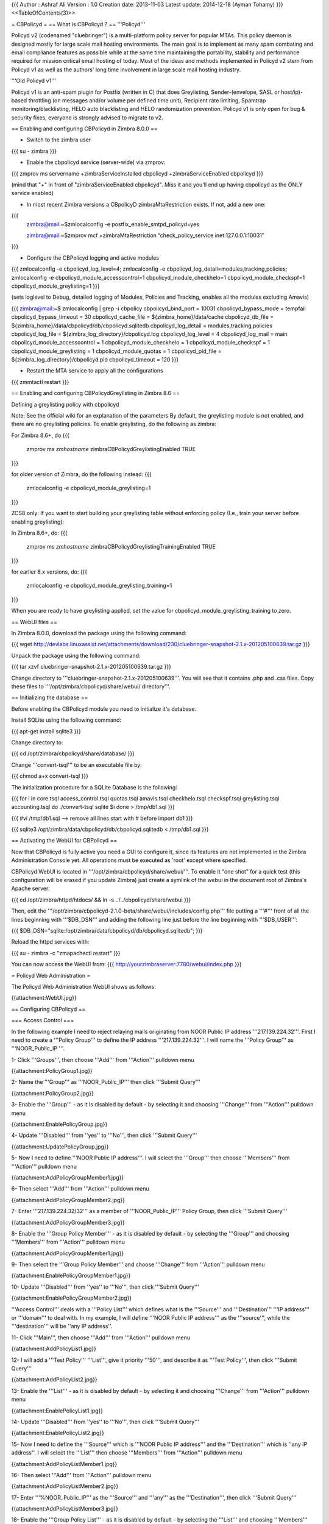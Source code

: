 {{{
Author       : Ashraf Ali
Version      : 1.0
Creation date: 2013-11-03
Latest update: 2014-12-18 (Ayman Tohamy)
}}}
<<TableOfContents(3)>>

= CBPolicyd =
== What is CBPolicyd ? ==
'''Policyd'''

Policyd v2 (codenamed "cluebringer") is a multi-platform policy server for popular MTAs. This policy daemon is designed mostly for large scale mail hosting environments. The main goal is to implement as many spam combating and email compliance features as possible while at the same time maintaining the portability, stability and performance required for mission critical email hosting of today. Most of the ideas and methods implemented in Policyd v2 stem from Policyd v1 as well as the authors' long time involvement in large scale mail hosting industry.

'''Old Policyd v1'''

Policyd v1 is an anti-spam plugin for Postfix (written in C) that does Greylisting, Sender-(envelope, SASL or host/ip)-based throttling (on messages and/or volume per defined time unit), Recipient rate limiting, Spamtrap monitoring/blacklisting, HELO auto blacklisting and HELO randomization prevention. Policyd v1 is only open for bug & security fixes, everyone is strongly advised to migrate to v2.


== Enabling and configuring CBPolicyd in Zimbra 8.0.0 ==


• Switch to the zimbra user

{{{
su - zimbra
}}}

• Enable the cbpolicyd service (server-wide) via zmprov:

{{{
zmprov ms servername +zimbraServiceInstalled cbpolicyd +zimbraServiceEnabled cbpolicyd
}}}

(mind that "+" in front of "zimbraServiceEnabled cbpolicyd". Miss it and you'll end up having cbpolicyd as the ONLY service enabled)

• In most recent Zimbra versions a CBpolicyD zimbraMtaRestriction exists. If not, add a new one:

{{{
	zimbra@mail:~$zmlocalconfig -e postfix_enable_smtpd_policyd=yes

    	zimbra@mail:~$zmprov mcf +zimbraMtaRestriction “check_policy_service inet:127.0.0.1:10031″

}}}

• Configure the CBPolicyd logging and active modules

{{{
zmlocalconfig -e cbpolicyd_log_level=4; zmlocalconfig -e cbpolicyd_log_detail=modules,tracking,policies; zmlocalconfig -e cbpolicyd_module_accesscontrol=1 cbpolicyd_module_checkhelo=1 cbpolicyd_module_checkspf=1 cbpolicyd_module_greylisting=1
}}}

(sets loglevel to Debug, detailed logging of Modules, Policies and Tracking, enables all the modules excluding Amavis)

{{{
zimbra@mail:~$ zmlocalconfig  | grep -i cbpolicy    
cbpolicyd_bind_port = 10031
cbpolicyd_bypass_mode = tempfail
cbpolicyd_bypass_timeout = 30
cbpolicyd_cache_file = ${zimbra_home}/data/cache
cbpolicyd_db_file = ${zimbra_home}/data/cbpolicyd/db/cbpolicyd.sqlitedb
cbpolicyd_log_detail = modules,tracking,policies
cbpolicyd_log_file = ${zimbra_log_directory}/cbpolicyd.log
cbpolicyd_log_level = 4
cbpolicyd_log_mail = main
cbpolicyd_module_accesscontrol = 1
cbpolicyd_module_checkhelo = 1
cbpolicyd_module_checkspf = 1
cbpolicyd_module_greylisting = 1
cbpolicyd_module_quotas = 1
cbpolicyd_pid_file = ${zimbra_log_directory}/cbpolicyd.pid
cbpolicyd_timeout = 120
}}}

• Restart the MTA service to apply all the configurations

{{{
zmmtactl restart
}}}

== Enabling and configuring CBPolicydGreylisting in Zimbra 8.6 ==

Defining a greylisting policy with cbpolicyd

Note: See the official wiki for an explanation of the parameters By default, the greylisting module is not enabled, and there are no greylisting policies. To enable greylisting, do the following as zimbra:

For Zimbra 8.6+, do
{{{
    zmprov ms `zmhostname` zimbraCBPolicydGreylistingEnabled TRUE
}}}

for older version of Zimbra, do the following instead:
{{{
    zmlocalconfig -e cbpolicyd_module_greylisting=1
}}}

ZCS8 only: If you want to start building your greylisting table without enforcing policy (I.e., train your server before enabling greylisting):

In Zimbra 8.6+, do:
{{{
    zmprov ms `zmhostname` zimbraCBPolicydGreylistingTrainingEnabled TRUE
}}}

for earlier 8.x versions, do:
{{{
    zmlocalconfig -e cbpolicyd_module_greylisting_training=1
}}}

When you are ready to have greylisting applied, set the value for cbpolicyd_module_greylisting_training to zero. 

== WebUI files ==


In Zimbra 8.0.0, download the package using the following command:

{{{
wget http://devlabs.linuxassist.net/attachments/download/230/cluebringer-snapshot-2.1.x-201205100639.tar.gz
}}}

Unpack the package using the following command:

{{{
tar xzvf cluebringer-snapshot-2.1.x-201205100639.tar.gz
}}}

Change directory to '''cluebringer-snapshot-2.1.x-201205100639'''. You will see that it contains .php and .css files. Copy these files to '''/opt/zimbra/cbpolicyd/share/webui/ directory'''.


== Initializing the database ==


Before enabling the CBPolicyd module you need to initialize it's database.

Install SQLite using the following command:

{{{
apt-get install sqlite3
}}}

Change directory to:

{{{
cd /opt/zimbra/cbpolicyd/share/database/
}}}

Change '''convert-tsql''' to be an executable file by:

{{{
chmod a+x convert-tsql
}}}

The initialization procedure for a SQLite Database is the following:

{{{
for i in core.tsql access_control.tsql quotas.tsql amavis.tsql checkhelo.tsql checkspf.tsql greylisting.tsql accounting.tsql do ./convert-tsql sqlite $i done > /tmp/db1.sql
}}}
 
{{{
#vi /tmp/db1.sql   --> remove all lines start with # before import db1
}}}

{{{
sqlite3 /opt/zimbra/data/cbpolicyd/db/cbpolicyd.sqlitedb < /tmp/db1.sql
}}}


== Activating the WebUI for CBPolicyd ==


Now that CBPolicyd is fully active you need a GUI to configure it, since its features are not implemented in the Zimbra Administration Console yet.
All operations must be executed as 'root' except where specified.

CBPolicyd WebUI is located in '''/opt/zimbra/cbpolicyd/share/webui/'''.
To enable it "one shot" for a quick test (this configuration will be erased if you update Zimbra) just create a symlink of the webui in the document root of Zimbra's Apache server:

{{{
cd /opt/zimbra/httpd/htdocs/ && ln -s ../../cbpolicyd/share/webui
}}}

Then, edit the '''/opt/zimbra/cbpolicyd-2.1.0-beta/share/webui/includes/config.php''' file putting a '''#''' front of all the lines beginning with '''$DB_DSN''' and adding the following line just before the line beginning with '''$DB_USER''':

{{{
$DB_DSN="sqlite:/opt/zimbra/data/cbpolicyd/db/cbpolicyd.sqlitedb";
}}}

Reload the httpd services with:

{{{
su - zimbra -c "zmapachectl restart"
}}}

You can now access the WebUI from:
{{{
http://yourzimbraserver:7780/webui/index.php
}}}

= Policyd Web Administration =


The Policyd Web Administration WebUI shows as follows:

{{attachment:WebUI.jpg}}


== Configuring CBPolicyd ==


=== Access Control ===

In the following example I need to reject relaying mails originating from NOOR Public IP address '''217.139.224.32'''. First I need to create a '''Policy Group''' to define the IP address '''217.139.224.32'''. I will name the '''Policy Group''' as '''NOOR_Public_IP '''.

1- Click '''Groups''', then choose '''Add''' from '''Action''' pulldown menu

{{attachment:PolicyGroup1.jpg}}

2- Name the '''Group''' as '''NOOR_Public_IP''' then click '''Submit Query'''

{{attachment:PolicyGroup2.jpg}}

3- Enable the '''Group''' - as it is disabled by default - by selecting it and choosing '''Change''' from '''Action''' pulldown menu

{{attachment:EnablePolicyGroup.jpg}}

4- Update '''Disabled''' from ''yes'' to '''No''', then click '''Submit Query'''

{{attachment:UpdatePolicyGroup.jpg}}

5- Now I need to define '''NOOR Public IP address'''. I will select the '''Group''' then choose '''Members''' from '''Action''' pulldown menu

{{attachment:AddPolicyGroupMember1.jpg}}

6- Then select '''Add''' from '''Action''' pulldown menu

{{attachment:AddPolicyGroupMember2.jpg}}

7- Enter '''217.139.224.32/32''' as a member of '''NOOR_Public_IP''' Policy Group, then click '''Submit Query'''

{{attachment:AddPolicyGroupMember3.jpg}}

8- Enable the '''Group Policy Member''' - as it is disabled by default - by selecting the '''Group''' and choosing '''Members''' from '''Action''' pulldown menu

{{attachment:AddPolicyGroupMember1.jpg}}

9- Then select the '''Group Policy Member''' and choose '''Change''' from '''Action''' pulldown menu

{{attachment:EnablePolicyGroupMember1.jpg}}
 
10- Update '''Disabled''' from ''yes'' to '''No''', then click '''Submit Query'''

{{attachment:EnablePolicyGroupMember2.jpg}}

'''Access Control''' deals with a '''Policy List''' which defines what is the '''Source''' and '''Destination''' '''IP address''' or '''domain''' to deal with. In my example, I will define '''NOOR Public IP address''' as the '''source''', while the '''destination''' will be ''any IP address''.

11- Click '''Main''', then choose '''Add''' from '''Action''' pulldown menu

{{attachment:AddPolicyList1.jpg}}

12- I will add a '''Test Policy''' '''List''', give it priority '''50''', and describe it as '''Test Policy''', then click '''Submit Query'''

{{attachment:AddPolicyList2.jpg}}

13- Enable the '''List''' - as it is disabled by default - by selecting it and choosing '''Change''' from '''Action''' pulldown menu

{{attachment:EnablePolicyList1.jpg}}

14- Update '''Disabled''' from ''yes'' to '''No''', then click '''Submit Query'''

{{attachment:EnablePolicyList2.jpg}}

15- Now I need to define the '''Source''' which is '''NOOR Public IP address''' and the '''Destination''' which is ''any IP address''. I will select the '''List''' then choose '''Members''' from '''Action''' pulldown menu

{{attachment:AddPolicyListMember1.jpg}}

16- Then select '''Add''' from '''Action''' pulldown menu

{{attachment:AddPolicyListMember2.jpg}}

17- Enter '''%NOOR_Public_IP''' as the '''Source''' and '''any''' as the '''Destination''', then click '''Submit Query'''

{{attachment:AddPolicyListMember3.jpg}}

18- Enable the '''Group Policy List''' - as it is disabled by default - by selecting the '''List''' and choosing '''Members''' from '''Action''' pulldown menu

{{attachment:AddPolicyListMember1.jpg}}

19- Then select the '''Policy List Member''' and choose '''Change''' from '''Action''' pulldown menu

{{attachment:EnablePolicyListMember1.jpg}}

20- Update '''Disabled''' from ''yes'' to '''No''', then click '''Submit Query'''

{{attachment:EnablePolicyListMember2.jpg}}

Now I will add the "Access Control List" that will '''reject''' relaying from '''NOOR Public IP address''' to ''any IP address''.

21- Click '''Configure''' under '''Access Control''' then select '''Add''' from '''Action''' pulldown menu

{{attachment:AddAccessControlList1.jpg}}

22- Enter '''Rejected IP address''' as the ''Name'', select '''Test Policy''' from ''Link to policy'' pulldown menu, select '''Reject''' from ''Verdict'' pulldown menu, and type '''Rejected IP address''' in ''Data'', then click '''Submit Query'''

{{attachment:AddAccessControlList2.jpg}}

23- Enable the '''Access Control List''' - as it is disabled by default - by selecting it and choosing '''Change''' from '''Action''' pulldown menu

{{attachment:EnableAccessControlList1.jpg}}

24- Update '''Disabled''' from ''yes'' to '''No''', then click '''Submit Query'''

{{attachment:EnableAccessControlList2.jpg}}

25- Now I will test my '''Reject Policy''' and I will get the following '''Non-Delivery Report'''

{{attachment:RejectedIPAddress.jpg}}


=== Quotas ===


In the following example I need to limit relaying mails originating from NOOR subnets '''217.139.0.0/16, 41.187.0.0/16 & 197.246.0.0/16''' or NOOR domain '''noor.net''' to any external domain. I will use two default '''Policy Groups''' which are '''internal_domains & internal_ips''', but first I need to check that their definitions (Members) are correct. i.e '''@noor.net''' is the member of '''internal_domains''' Policy Group and '''217.139.0.0/16, 41.187.0.0/16 & 197.246.0.0/16''' are the members of '''internal_ips''' Policy Group.

1- Click '''Groups''', then choose '''internal_domains''' Policy Group, then select '''Members''' from '''Action''' pulldown menu

{{attachment:InternalDomainsMember1.jpg}}

2- Make sure '''@noor.net''' member is defined and enabled. Otherwise add/change it to '''@noor.net'''

{{attachment:InternalDomainsMember2.jpg}}

3- Click '''Groups''', then choose '''internal_ips''' Policy Group, then select '''Members''' from '''Action''' pulldown menu

{{attachment:Internal_IP_Addresses_Members1.jpg}}

4- Make sure '''217.139.0.0/16, 41.187.0.0/16 & 197.246.0.0/16''' members are defined and enabled. Otherwise add/change them to '''217.139.0.0/16, 41.187.0.0/16 & 197.246.0.0/16'''

{{attachment:Internal_IP_Addresses_Members2.jpg}}

5- I will use the '''Default Outbound Policy list'''. Click '''Main''', then choose '''Default Outbound''' Policy List, then select '''Members''' from '''Action''' pulldown menu

{{attachment:DefaultOutbound1.jpg}}

6- '''Source = %internal_ips,%internal_domains''' means the source either belongs to Internal_IPs OR Internal_Domains Policy Group Members. '''Destination = !%internal_domains''' means the destination does not belong to Internal_Domains Policy Group Members.

{{attachment:DefaultOutbound2.jpg}}

Now I will define a '''Quota Policy''' that prevents any Internal_IPs' OR Internal_Domains' member that has an email with the format '''user@domain''' from sending more than on '''1''' message every '''60''' seconds to any external domain.
 
7- Click '''Configure''' under '''Quotas''' then select '''Add''' from '''Action''' pulldown menu 

{{attachment:AddQuotaList1.jpg}}

8- Enter '''Sending Quota''' as the ''Name'', select '''Sender:user@domain''' from ''Track'' pulldown menu, enter '''60''' as the ''Period'', select '''Default Outbound''' from ''Link to policy'' pulldown menu, select '''Reject''' from ''Verdict'' pulldown menu, and leave '''No''' in ''Stop processing here'', then click '''Submit Query'''

{{attachment:AddQuotaList2.jpg}}

9- Enable the '''Quota List''' - as it is disabled by default - by selecting it and choosing '''Change''' from '''Action''' pulldown menu

{{attachment:EnableQuotaList1.jpg}}

10- Update '''Data''' to '''Rejecting: Too many messages from sender in last 60''' and update '''Disabled''' from ''yes'' to '''No''', then click '''Submit Query'''

{{attachment:EnableQuotaList2.jpg}}

I will add a limit of 1 message to the '''Quota List'''.

11- Select the '''Quota List''' and then choose '''Limits''' from '''Action''' pulldown menu

{{attachment:AddQuotaListLimit1.jpg}}

12- Then select '''Add''' from '''Action''' pulldown menu

{{attachment:AddQuotaListLimit2.jpg}}

13- Select '''Message Count''' from ''Type'' pulldown menu, and enter '''1''' as the ''Counter Limit'', then click '''Submit Query'''

{{attachment:AddQuotaListLimit3.jpg}}

14- Enable the '''Quota List Limit''' - as it is disabled by default - by first selecting the '''Quota List''' and then choose '''Limits''' from '''Action''' pulldown menu

{{attachment:AddQuotaListLimit1.jpg}}

15- Then select the '''Quota List Limit''' and choose '''Change''' from '''Action''' pulldown menu

{{attachment:EnableQuotaListLimit1.jpg}}

16- Update '''Disabled''' from ''yes'' to '''No''', then click '''Submit Query'''

{{attachment:EnableQuotaListLimit2.jpg}}

17- Now I will test my '''Quota Limit Policy''' and I will get the following '''Non-Delivery Report'''

{{attachment:TooManyMessages.jpg}}


=== Maximum recipient limit ===

To adjust the maximum number of recipients:

{{{
su - zimbra

postconf -e 'smtpd_recipient_limit = 101'
}}}

To apply settings:

{{{
postfix reload
}}}

To check current settings:

{{{
postconf | grep smtpd_recipient_limit
}}}

= Enable Cbpolicy Authentication =

We can use web authentication and configure .htaccess to limit access into PolicyD web admin. Only authenticated user can access web admin.

    Move to the webui cbpolicyd directory

Step 1

First go to webui directy (that is symbolic linked with /opt/zimbra/httpd/htdoc/share/webui)
{{{
	# cd /opt/zimbra/cbpolicyd-2.1.0-beta/share/webui
}}}

Step 2

Create htaccess file
{{{
	# touch .htaccess
	# vi .htaccess
}}}
and add below lines

{{{
AuthUserFile /opt/zimbra/cbpolicyd-2.1.0-beta/share/webui/.htpasswd
AuthGroupFile /dev/null
AuthName "User and Password"
AuthType Basic
require valid-user
}}}

Step 3:
{{{
	touch .htpasswd
}}}
and issue below command to add user and passwod

{{{
	# apt-get install apache2-utils
	# htpasswd -c .htpasswd cbpadmin 
	or
	# htpasswd -c .htpasswd admin        (same as Zimbra admin)
}}}
	
This process will ask password for cbpadmin user.

Step 4

Edit apache config file
{{{
	# vi /opt/zimbra/conf/httpd.conf
}}}

And add below lines

{{{
Alias /webui /opt/zimbra/cbpolicyd-2.1.0-beta/share/webui/
<Directory /opt/zimbra/cbpolicyd-2.1.0-beta/share/webui>
# Comment out the following 3 lines to make web ui accessible from anywhere
AllowOverride AuthConfig
Order Deny,Allow
Allow from all
</Directory> 
}}}

And finally restart apache server from root
{{{
	 # su - zimbra -c "zmapachectl restart"
}}}
And enjoy... 
